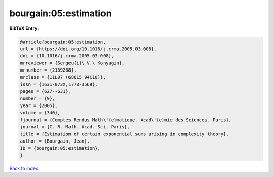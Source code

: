 bourgain:05:estimation
======================

.. :cite:t:`bourgain:05:estimation`

.. bibliography:: ../../All.bib

**BibTeX Entry:**

.. code-block:: bibtex

   @article{bourgain:05:estimation,
   url = {https://doi.org/10.1016/j.crma.2005.03.008},
   doi = {10.1016/j.crma.2005.03.008},
   mrreviewer = {Sergeu{i}\ V.\ Konyagin},
   mrnumber = {2139268},
   mrclass = {11L07 (68Q15 94C10)},
   issn = {1631-073X,1778-3569},
   pages = {627--631},
   number = {9},
   year = {2005},
   volume = {340},
   fjournal = {Comptes Rendus Math\'{e}matique. Acad\'{e}mie des Sciences. Paris},
   journal = {C. R. Math. Acad. Sci. Paris},
   title = {Estimation of certain exponential sums arising in complexity theory},
   author = {Bourgain, Jean},
   ID = {bourgain:05:estimation},
   }

`Back to index <../index>`_
